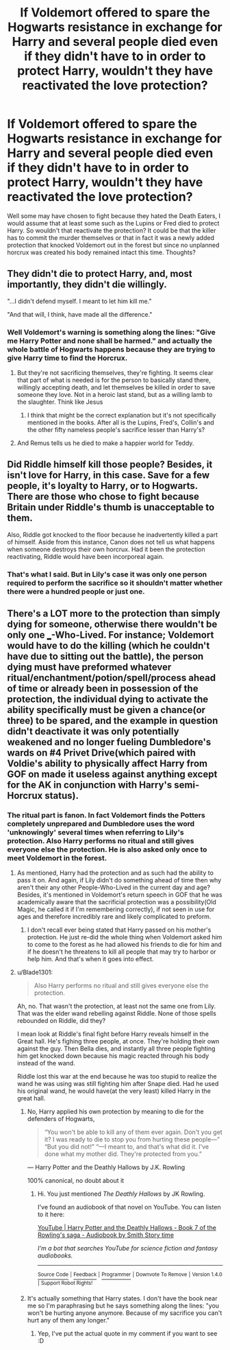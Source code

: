 #+TITLE: If Voldemort offered to spare the Hogwarts resistance in exchange for Harry and several people died even if they didn't have to in order to protect Harry, wouldn't they have reactivated the love protection?

* If Voldemort offered to spare the Hogwarts resistance in exchange for Harry and several people died even if they didn't have to in order to protect Harry, wouldn't they have reactivated the love protection?
:PROPERTIES:
:Author: I_love_DPs
:Score: 6
:DateUnix: 1621736426.0
:DateShort: 2021-May-23
:FlairText: Discussion
:END:
Well some may have chosen to fight because they hated the Death Eaters, I would assume that at least some such as the Lupins or Fred died to protect Harry. So wouldn't that reactivate the protection? It could be that the killer has to commit the murder themselves or that in fact it was a newly added protection that knocked Voldemort out in the forest but since no unplanned horcrux was created his body remained intact this time. Thoughts?


** They didn't die to protect Harry, and, most importantly, they didn't die willingly.

"...I didn't defend myself. I meant to let him kill me."

"And that will, I think, have made all the difference."
:PROPERTIES:
:Author: Ash_Lestrange
:Score: 8
:DateUnix: 1621742744.0
:DateShort: 2021-May-23
:END:

*** Well Voldemort's warning is something along the lines: "Give me Harry Potter and none shall be harmed." and actually the whole battle of Hogwarts happens because they are trying to give Harry time to find the Horcrux.
:PROPERTIES:
:Author: I_love_DPs
:Score: 3
:DateUnix: 1621745451.0
:DateShort: 2021-May-23
:END:

**** But they're not sacrificing themselves, they're fighting. It seems clear that part of what is needed is for the person to basically stand there, willingly accepting death, and let themselves be killed in order to save someone they love. Not in a heroic last stand, but as a willing lamb to the slaughter. Think like Jesus
:PROPERTIES:
:Author: Tsorovar
:Score: 7
:DateUnix: 1621780894.0
:DateShort: 2021-May-23
:END:

***** I think that might be the correct explanation but it's not specifically mentioned in the books. After all is the Lupins, Fred's, Collin's and the other fifty nameless people's sacrifice lesser than Harry's?
:PROPERTIES:
:Author: I_love_DPs
:Score: 1
:DateUnix: 1621793912.0
:DateShort: 2021-May-23
:END:


**** And Remus tells us he died to make a happier world for Teddy.
:PROPERTIES:
:Author: Ash_Lestrange
:Score: 1
:DateUnix: 1621753210.0
:DateShort: 2021-May-23
:END:


** Did Riddle himself kill those people? Besides, it isn't love for Harry, in this case. Save for a few people, it's loyalty to Harry, or to Hogwarts. There are those who chose to fight because Britain under Riddle's thumb is unacceptable to them.

Also, Riddle got knocked to the floor because he inadvertently killed a part of himself. Aside from this instance, Canon does not tell us what happens when someone destroys their own horcrux. Had it been the protection reactivating, Riddle would have been incorporeal again.
:PROPERTIES:
:Author: Blade1301
:Score: 2
:DateUnix: 1621743404.0
:DateShort: 2021-May-23
:END:

*** That's what I said. But in Lily's case it was only one person required to perform the sacrifice so it shouldn't matter whether there were a hundred people or just one.
:PROPERTIES:
:Author: I_love_DPs
:Score: 1
:DateUnix: 1621745761.0
:DateShort: 2021-May-23
:END:


** There's a LOT more to the protection than simply dying for someone, otherwise there wouldn't be only one ___-Who-Lived. For instance; Voldemort would have to do the killing (which he couldn't have due to sitting out the battle), the person dying must have preformed whatever ritual/enchantment/potion/spell/process ahead of time or already been in possession of the protection, the individual dying to activate the ability specifically must be given a chance(or three) to be spared, and the example in question didn't deactivate it was only potentially weakened and no longer fueling Dumbledore's wards on #4 Privet Drive(which paired with Voldie's ability to physically affect Harry from GOF on made it useless against anything except for the AK in conjunction with Harry's semi-Horcrux status).
:PROPERTIES:
:Author: Rowletforthewin
:Score: 0
:DateUnix: 1621740881.0
:DateShort: 2021-May-23
:END:

*** The ritual part is fanon. In fact Voldemort finds the Potters completely unprepared and Dumbledore uses the word 'unknowingly' several times when referring to Lily's protection. Also Harry performs no ritual and still gives everyone else the protection. He is also asked only once to meet Voldemort in the forest.
:PROPERTIES:
:Author: I_love_DPs
:Score: 8
:DateUnix: 1621741522.0
:DateShort: 2021-May-23
:END:

**** As mentioned, Harry had the protection and as such had the ability to pass it on. And again, if Lily didn't do something ahead of time then why aren't their any other People-Who-Lived in the current day and age? Besides, it's mentioned in Voldemort's return speech in GOF that he was academically aware that the sacrificial protection was a possibility(Old Magic, he called it if I'm remembering correctly), if not seen in use for ages and therefore incredibly rare and likely complicated to preform.
:PROPERTIES:
:Author: Rowletforthewin
:Score: 2
:DateUnix: 1621742363.0
:DateShort: 2021-May-23
:END:

***** I don't recall ever being stated that Harry passed on his mother's protection. He just re-did the whole thing when Voldemort asked him to come to the forest as he had allowed his friends to die for him and if he doesn't he threatens to kill all people that may try to harbor or help him. And that's when it goes into effect.
:PROPERTIES:
:Author: I_love_DPs
:Score: 2
:DateUnix: 1621742579.0
:DateShort: 2021-May-23
:END:


**** u/Blade1301:
#+begin_quote
  Also Harry performs no ritual and still gives everyone else the protection.
#+end_quote

Ah, no. That wasn't the protection, at least not the same one from Lily. That was the elder wand rebelling against Riddle. None of those spells rebounded on Riddle, did they?

I mean look at Riddle's final fight before Harry reveals himself in the Great hall. He's fighing three people, at once. They're holding their own against the guy. Then Bella dies, and instantly all three people fighting him get knocked down because his magic reacted through his body instead of the wand.

Riddle lost this war at the end because he was too stupid to realize the wand he was using was still fighting him after Snape died. Had he used his original wand, he would have(at the very least) killed Harry in the great hall.
:PROPERTIES:
:Author: Blade1301
:Score: 1
:DateUnix: 1621744415.0
:DateShort: 2021-May-23
:END:

***** No, Harry applied his own protection by meaning to die for the defenders of Hogwarts,

#+begin_quote
  “You won't be able to kill any of them ever again. Don't you get it? I was ready to die to stop you from hurting these people---” “But you did not!” “---I meant to, and that's what did it. I've done what my mother did. They're protected from you.”
#+end_quote

--- Harry Potter and the Deathly Hallows by J.K. Rowling

100% canonical, no doubt about it
:PROPERTIES:
:Author: iDarkLightning
:Score: 5
:DateUnix: 1621745217.0
:DateShort: 2021-May-23
:END:

****** Hi. You just mentioned /The Deathly Hallows/ by JK Rowling.

I've found an audiobook of that novel on YouTube. You can listen to it here:

[[https://www.youtube.com/watch?v=CjjnsxnHO6U][YouTube | Harry Potter and the Deathly Hallows - Book 7 of the Rowling's saga - Audiobook by Smith Story time]]

/I'm a bot that searches YouTube for science fiction and fantasy audiobooks./

--------------

[[https://capybasilisk.com/posts/2020/04/speculative-fiction-bot/][^{Source Code}]] ^{|} [[https://www.reddit.com/message/compose?to=Capybasilisk&subject=Robot][^{Feedback}]] ^{|} [[https://www.reddit.com/u/capybasilisk][^{Programmer}]] ^{|} ^{Downvote To Remove} ^{|} ^{Version 1.4.0} ^{|} ^{Support Robot Rights!}
:PROPERTIES:
:Author: SFF_Robot
:Score: 0
:DateUnix: 1621745230.0
:DateShort: 2021-May-23
:END:


***** It's actually something that Harry states. I don't have the book near me so I'm paraphrasing but he says something along the lines: "you won't be hurting anyone anymore. Because of my sacrifice you can't hurt any of them any longer."
:PROPERTIES:
:Author: I_love_DPs
:Score: 2
:DateUnix: 1621745363.0
:DateShort: 2021-May-23
:END:

****** Yep, I've put the actual quote in my comment if you want to see :D
:PROPERTIES:
:Author: iDarkLightning
:Score: 2
:DateUnix: 1621745593.0
:DateShort: 2021-May-23
:END:
